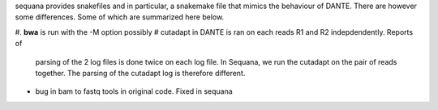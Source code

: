 sequana provides snakefiles and in particular, a snakemake file that mimics the
behaviour of DANTE. There are however some differences. Some of which are
summarized here below.


#. **bwa** is run with the -M option possibly
# cutadapt in DANTE is ran on each reads R1 and R2 indepdendently. Reports of
  parsing of the 2 log files is done twice on each log file. In Sequana, we 
  run the cutadapt on the pair of reads together. The parsing of the cutadapt
  log is therefore different.



* bug in bam to fastq tools in original code. Fixed in sequana
